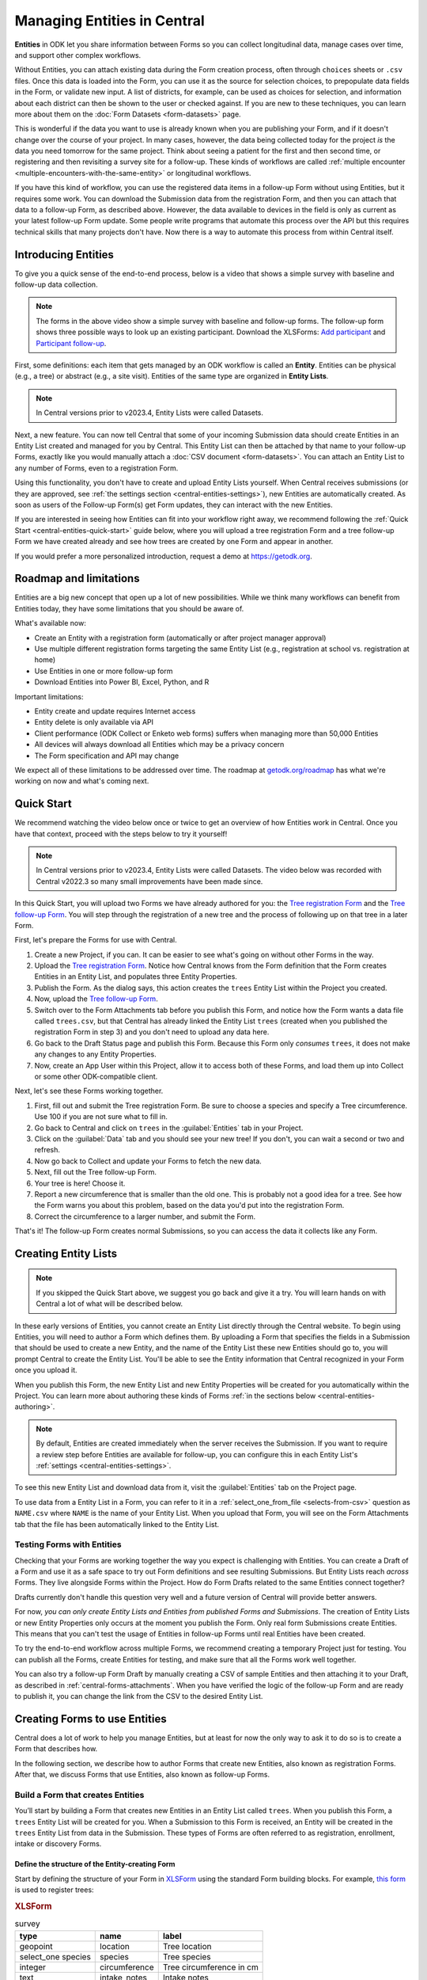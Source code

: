 Managing Entities in Central
================================

.. versionadded:: v2022.3

**Entities** in ODK let you share information between Forms so you can collect longitudinal data, manage cases over time, and support other complex workflows.

Without Entities, you can attach existing data during the Form creation process, often through ``choices`` sheets or ``.csv`` files. Once this data is loaded into the Form, you can use it as the source for selection choices, to prepopulate data fields in the Form, or validate new input. A list of districts, for example, can be used as choices for selection, and information about each district can then be shown to the user or checked against. If you are new to these techniques, you can learn more about them on the :doc:`Form Datasets <form-datasets>` page.

This is wonderful if the data you want to use is already known when you are publishing your Form, and if it doesn't change over the course of your project. In many cases, however, the data being collected today for the project *is* the data you need tomorrow for the same project. Think about seeing a patient for the first and then second time, or registering and then revisiting a survey site for a follow-up. These kinds of workflows are called :ref:`multiple encounter <multiple-encounters-with-the-same-entity>` or longitudinal workflows.

If you have this kind of workflow, you can use the registered data items in a follow-up Form without using Entities, but it requires some work. You can download the Submission data from the registration Form, and then you can attach that data to a follow-up Form, as described above. However, the data available to devices in the field is only as current as your latest follow-up Form update. Some people write programs that automate this process over the API but this requires technical skills that many projects don't have. Now there is a way to automate this process from within Central itself.

.. _central-entities-introduction:

Introducing Entities
---------------------

To give you a quick sense of the end-to-end process, below is a video that shows a simple survey with baseline and follow-up data collection.

..  youtube:: YHkKNWgYKaI
   :width: 100%

.. note::
   The forms in the above video show a simple survey with baseline and follow-up forms. The follow-up form shows three possible ways to look up an existing participant. Download the XLSForms: `Add participant <https://docs.google.com/spreadsheets/d/13pdMv3wNbd14hjN-dqxXgmgLN0fzvfGxbQa6OXvJNpU/edit#gid=0>`_ and `Participant follow-up <https://docs.google.com/spreadsheets/d/1tfrpIrixbOHdAb_aLejWq7HTeJaSjZVqcQLdAP86WA0/edit#gid=0>`_.

First, some definitions: each item that gets managed by an ODK workflow is called an **Entity**. Entities can be physical (e.g., a tree) or abstract (e.g., a site visit). Entities of the same type are organized in **Entity Lists**.

.. note::

   In Central versions prior to v2023.4, Entity Lists were called Datasets.

Next, a new feature. You can now tell Central that some of your incoming Submission data should create Entities in an Entity List created and managed for you by Central. This Entity List can then be attached by that name to your follow-up Forms, exactly like you would manually attach a :doc:`CSV document <form-datasets>`. You can attach an Entity List to any number of Forms, even to a registration Form.

.. image:: /img/central-entities/intro-diagram.png

Using this functionality, you don't have to create and upload Entity Lists yourself. When Central receives submissions (or they are approved, see :ref:`the settings section <central-entities-settings>`), new Entities are automatically created. As soon as users of the Follow-up Form(s) get Form updates, they can interact with the new Entities.

If you are interested in seeing how Entities can fit into your workflow right away, we recommend following the :ref:`Quick Start <central-entities-quick-start>` guide below, where you will upload a tree registration Form and a tree follow-up Form we have created already and see how trees are created by one Form and appear in another.

If you would prefer a more personalized introduction, request a demo at https://getodk.org.

.. _central-entities-roadmap:

Roadmap and limitations
-----------------------

Entities are a big new concept that open up a lot of new possibilities. While we think many workflows can benefit from Entities today, they have some limitations that you should be aware of.

What's available now:

- Create an Entity with a registration form (automatically or after project manager approval)
- Use multiple different registration forms targeting the same Entity List (e.g., registration at school vs. registration at home)
- Use Entities in one or more follow-up form
- Download Entities into Power BI, Excel, Python, and R

Important limitations:

- Entity create and update requires Internet access
- Entity delete is only available via API
- Client performance (ODK Collect or Enketo web forms) suffers when managing more than 50,000 Entities
- All devices will always download all Entities which may be a privacy concern
- The Form specification and API may change

We expect all of these limitations to be addressed over time. The roadmap at `getodk.org/roadmap <https://getodk.org/roadmap>`_ has what we're working on now and what's coming next.

.. _central-entities-quick-start:

Quick Start
-----------

We recommend watching the video below once or twice to get an overview of how Entities work in Central. Once you have that context, proceed with the steps below to try it yourself!

.. note::

   In Central versions prior to v2023.4, Entity Lists were called Datasets. The video below was recorded with Central v2022.3 so many small improvements have been made since.

..  youtube:: hbff-oaI8yg
   :width: 100%

In this Quick Start, you will upload two Forms we have already authored for you: the `Tree registration Form <https://docs.google.com/spreadsheets/d/1xboXBJhIUlhs0wlblCxcQ3DB5Ubpx2AxLDuaXh_JYyw/edit#gid=2050654322>`_ and the `Tree follow-up Form <https://docs.google.com/spreadsheets/d/12oJZDpJ8RxtmNopfqNKp3RWMsf4O3MWACYOTub_yZaQ/edit#gid=0>`_. You will step through the registration of a new tree and the process of following up on that tree in a later Form.

First, let's prepare the Forms for use with Central.

1. Create a new Project, if you can. It can be easier to see what's going on without other Forms in the way.
2. Upload the `Tree registration Form <https://docs.google.com/spreadsheets/d/1xboXBJhIUlhs0wlblCxcQ3DB5Ubpx2AxLDuaXh_JYyw/edit#gid=2050654322>`_. Notice how Central knows from the Form definition that the Form creates Entities in an Entity List, and populates three Entity Properties.
3. Publish the Form. As the dialog says, this action creates the ``trees`` Entity List within the Project you created.
4. Now, upload the `Tree follow-up Form <https://docs.google.com/spreadsheets/d/12oJZDpJ8RxtmNopfqNKp3RWMsf4O3MWACYOTub_yZaQ/edit#gid=0>`_.
5. Switch over to the Form Attachments tab before you publish this Form, and notice how the Form wants a data file called ``trees.csv``, but that Central has already linked the Entity List ``trees`` (created when you published the registration Form in step 3) and you don't need to upload any data here.
6. Go back to the Draft Status page and publish this Form. Because this Form only *consumes* ``trees``, it does not make any changes to any Entity Properties.
7. Now, create an App User within this Project, allow it to access both of these Forms, and load them up into Collect or some other ODK-compatible client.

Next, let's see these Forms working together.

#. First, fill out and submit the Tree registration Form. Be sure to choose a species and specify a Tree circumference. Use 100 if you are not sure what to fill in.
#. Go back to Central and click on ``trees`` in the :guilabel:`Entities` tab in your Project.
#. Click on the :guilabel:`Data` tab and you should see your new tree! If you don't, you can wait a second or two and refresh.
#. Now go back to Collect and update your Forms to fetch the new data.
#. Next, fill out the Tree follow-up Form.
#. Your tree is here! Choose it.
#. Report a new circumference that is smaller than the old one. This is probably not a good idea for a tree. See how the Form warns you about this problem, based on the data you'd put into the registration Form.
#. Correct the circumference to a larger number, and submit the Form.

That's it! The follow-up Form creates normal Submissions, so you can access the data it collects like any Form.

.. _central-entities-overview:

Creating Entity Lists
---------------------

.. note::
  If you skipped the Quick Start above, we suggest you go back and give it a try. You will learn hands on with Central a lot of what will be described below.

In these early versions of Entities, you cannot create an Entity List directly through the Central website. To begin using Entities, you will need to author a Form which defines them. By uploading a Form that specifies the fields in a Submission that should be used to create a new Entity, and the name of the Entity List these new Entities should go to, you will prompt Central to create the Entity List. You'll be able to see the Entity information that Central recognized in your Form once you upload it.

When you publish this Form, the new Entity List and new Entity Properties will be created for you automatically within the Project. You can learn more about authoring these kinds of Forms :ref:`in the sections below <central-entities-authoring>`.

.. note::
  By default, Entities are created immediately when the server receives the Submission. If you want to require a review step before Entities are available for follow-up, you can configure this in each Entity List's :ref:`settings <central-entities-settings>`.

To see this new Entity List and download data from it, visit the :guilabel:`Entities` tab on the Project page.

To use data from a Entity List in a Form, you can refer to it in a :ref:`select_one_from_file <selects-from-csv>` question as ``NAME.csv`` where ``NAME`` is the name of your Entity List. When you upload that Form, you will see on the Form Attachments tab that the file has been automatically linked to the Entity List.

.. _central-entities-testing:

Testing Forms with Entities
~~~~~~~~~~~~~~~~~~~~~~~~~~~

Checking that your Forms are working together the way you expect is challenging with Entities. You can create a Draft of a Form and use it as a safe space to try out Form definitions and see resulting Submissions. But Entity Lists reach *across* Forms. They live alongside Forms within the Project. How do Form Drafts related to the same Entities connect together?

Drafts currently don't handle this question very well and a future version of Central will provide better answers.

For now, *you can only create Entity Lists and Entities from published Forms and Submissions*. The creation of Entity Lists or new Entity Properties only occurs at the moment you publish the Form. Only real form Submissions create Entities. This means that you can't test the usage of Entities in follow-up Forms until real Entities have been created.

To try the end-to-end workflow across multiple Forms, we recommend creating a temporary Project just for testing. You can publish all the Forms, create Entities for testing, and make sure that all the Forms work well together.

You can also try a follow-up Form Draft by manually creating a CSV of sample Entities and then attaching it to your Draft, as described in :ref:`central-forms-attachments`. When you have verified the logic of the follow-up Form and are ready to publish it, you can change the link from the CSV to the desired Entity List.

.. _central-entities-authoring:

Creating Forms to use Entities
--------------------------------

Central does a lot of work to help you manage Entities, but at least for now the only way to ask it to do so is to create a Form that describes how.

In the following section, we describe how to author Forms that create new Entities, also known as registration Forms. After that, we discuss Forms that use Entities, also known as follow-up Forms.

.. _central-entities-registration-forms:

Build a Form that creates Entities
~~~~~~~~~~~~~~~~~~~~~~~~~~~~~~~~~~

You’ll start by building a Form that creates new Entities in an Entity List called ``trees``. When you publish this Form, a ``trees`` Entity List will be created for you. When a Submission to this Form is received, an Entity will be created in the ``trees`` Entity List from data in the Submission. These types of Forms are often referred to as registration, enrollment, intake or discovery Forms.

.. _central-entities-registration-forms-structure:

Define the structure of the Entity-creating Form
""""""""""""""""""""""""""""""""""""""""""""""""

Start by defining the structure of your Form in `XLSForm <https://docs.getodk.org/xlsform/>`_ using the standard Form building blocks. For example, `this form <https://docs.google.com/spreadsheets/d/1ogupGLD_O42MRAW380IP4LDQY6tUdrGyLaSFZux-vuI/edit#gid=0>`_ is used to register trees:

.. rubric:: XLSForm

.. csv-table:: survey
  :header: type, name, label
 
  geopoint, location, Tree location
  select_one species, species, Tree species
  integer, circumference, Tree circumference in cm
  text, intake_notes, Intake notes

Test your Form to make sure it works and collects the data that you need. 

.. _central-entities-registration-forms-destination:

Specify the Entity List the Form should save Entities to
""""""""""""""""""""""""""""""""""""""""""""""""""""""""""

Add a new ``entities`` sheet to your XLSForm. This is where you will specify your Entity List name, under ``list_name``.

The Entity List name will be used by Central to uniquely identify that Entity List. If an Entity List with the name you specify already exists in Central, this Form will create Entities in that existing Entity List. If Central doesn't yet have a Entity List with the specified name, it will be created.

Each Entity must have a label to identify it on Central and for use in follow-up Forms. The ``label`` field on the ``entities`` sheet is where you provide the expression to define the label for each Entity. This is very similar to the :ref:`instance name specified for a Submission <instance-name>`. The label expression can use any field in the Form, including ones that aren't saved to Entity Properties.

.. rubric:: XLSForm

.. csv-table:: entities
  :header: list_name, label

  trees,"concat(${circumference}, ""cm "", ${species})"

.. _central-entities-registration-forms-fields:

Specify the Form fields that are saved to Entities
""""""""""""""""""""""""""""""""""""""""""""""""""

If you think of your Entity List as a spreadsheet, each row represents an individual Entity and each column specifies an Entity Property.

You define Entity Properties by adding a ``save_to`` column to your XLSForm. You then put an Entity Property name in the ``save_to`` column for each Form field that you would like to save for use in follow-up Forms.

.. rubric:: XLSForm

.. csv-table:: survey
  :header: type, name, label, save_to
 
  geopoint, current_location, Tree location, geometry
  select_one species, species, Tree species, species
  integer, circumference, Tree circumference in cm, circumference_cm
  text, intake_notes, Intake notes

If you'd like to check your work, you can compare with `this example form <https://docs.google.com/spreadsheets/d/1xboXBJhIUlhs0wlblCxcQ3DB5Ubpx2AxLDuaXh_JYyw/edit#gid=2050654322>`_, with the ``entities`` sheet and ``save_to`` information.

When you publish this Form on Central, the ``trees`` Entity List will be created for you.

.. _central-entities-follow-up-forms:

Build a Form that uses Entities
~~~~~~~~~~~~~~~~~~~~~~~~~~~~~~~

Your ``trees`` Entity List can now be attached to any Form using ``select_one_from_file`` or ``csv-external``.

.. rubric:: XLSForm

.. csv-table:: survey
  :header: type, name, label, calculation
 
  select_one_from_file trees.csv, tree, Please select a tree
  calculate, prior_circumference, ,instance('trees')/root/item[name=${tree}]/circumference_cm
  integer, circumference, The circumference was previously measured as ${prior_circumference}cm. Please enter the current circumference in cm.

You can see the full XLSForm `here <https://docs.google.com/spreadsheets/d/12oJZDpJ8RxtmNopfqNKp3RWMsf4O3MWACYOTub_yZaQ/edit#gid=0>`_.

The same Entity List can be used in many different Forms. The concepts and patterns described in the :doc:`data collector workflows <data-collector-workflows>` and the :doc:`Form Datasets <form-datasets>` sections apply to Entity Lists as well.

.. _central-entities-update:

Updating Entities from Forms
----------------------------

.. versionadded:: v2023.5

You can use Forms to update Entity information. These Forms can be authored to, for example, update previous observations to new values or change the status of an Entity. Just like Entity creation through Forms, you can specify which properties on which Entity instances will be updated when the Form's Submissions are uploaded to Central. The data in Submissions uploaded by Entity-updating Forms are applied to the Entity data saved on the Central server. These updated Entity values are then distributed to data collection clients once they synchronize with Central.

.. _central-entities-update-conflicts:

Parallel Updates in Updating Forms
~~~~~~~~~~~~~~~~~~~~~~~~~~~~~~~~~~

Once you begin allowing updates to Entities to come in through the field, you can run into incidents where two people attempt to update the same Entity at the same time. If you have a project setup where Entities would only be updated by one person at a time (for example, if that person is the only one assigned to a particular area), you can ignore this section.

.. _central-entities-update-conflicts-what-is:

What is a parallel update?
""""""""""""""""""""""""""

What does it mean that updating an Entity "at the same time" causes a conflict? Every time an Entity is updated, whether by direct edits on the Central management panel, through the API, or by a Submission upload, a new "version" of that Entity is created that has the latest data.

Say Alice fetches all her Tree data on her device. This update includes a brand new Tree entity called "Zach's backyard tree". Alice updates Zach's tree with new measurements. This results in version 2 of that tree once the Submission is uploaded to Central. In a "clean," not-conflicting update Bob would get the latest Tree data, see version 2 of Zach's tree in his update Form, and upload his new changes to create version 3 of the tree on Central. Version 1 led to version 2, and version 2 was updated to create version 3.

However, if Bob doesn't update his data before filling his Form, and so he's still working off version 1 of the tree, then a conflict results. Two updates have been created based on version 1, and Bob didn't know that Alice had already made the changes resulting in version 2. Alice and Bob are both looking at version 1 and trying to create version 2.

.. note::
   The same rules and behaviors apply when updating Entities through updates made directly to Entities in Central's management panel, or over the API. It's possible, for example, that Bob opened an Entity data edit window in Central before Alice's update is uploaded, but he didn't actually press Submit on his changes until much later. The same is true: Bob is looking at version 1 and thinking he's creating version 2.

Central's behavior in these cases is basic: **it will always apply any changes it receives at the time and in the order it receives them**. This means that in this case, Bob's changes will always "win" over Alice's. Any time this happens, Central will generate a :guilabel:`conflict` warning in several places in the Central management panel so Project managers can see that a problem might have occurred.

Of course, it's possible that Bob's changes and Alice's changes are totally compatible. For example, it's possible Alice only updated the circumference of the tree's trunk, while Bob only reported that moss is now growing. How often and severely conflicts create actual consistency problems with Entity data will depend on the design and complexity of your data collection process and your Forms. Central attempts to help Project managers determine the severity of conflicts by separating conflict warnings into two levels of severity.

**All** conflicts surfaced by Central occur because two Entity updates were generated based off the same base version of an Entity. This circumstance is called a :guilabel:`Parallel Update` in Central. In the special case that a property included in an update has also been changed in the meantime, *and* the value currently stored in Central is different from the new updated value, a full :guilabel:`Conflict` error will be created instead, indicating that multiple possibly conflicting values were written into the same property at once. So if Alice and Bob have both updated the circumference of the tree at the same time to the same value, only a Parallel Update warning and not a Conflict will be flagged. Only if their inputs disagree will you see a full Conflict.

.. _central-entities-build-update:

Building a Form that updates an Entity
~~~~~~~~~~~~~~~~~~~~~~~~~~~~~~~~~~~~~~

Updating Entities isn't too different from creating new Entities, but you'll have to specify the ``entity_id`` of the specific Entity instance you want to update in the ``entities`` sheet.

.. rubric:: XLSForm

.. csv-table:: entities
  :header: list_name, entity_id
 
  trees, ${tree}

In this example, a tree in the ``trees`` Entity List will be updated when Submissions based on this Form are created. The particular tree to be updated must be given in the ``entity_id`` column, which here is a reference to the ``tree`` form field. That form field could be a ``select_one`` that lets the user choose a specific tree, a QR code scanning field, or any other field that will hold the value of a specific tree's ID.

Once you have this update information set up, you can add ``save_to`` rules to your Form questions as with Entity creation:

.. csv-table:: survey
  :header: type, name, label, save_to
 
  select_one_from_file trees.csv, tree, Select the tree
  text, description, Your qualitative assessment of the tree
  integer, circumference, Tree circumference in cm, circumference_cm
  date, today, Today's date, latest_visit
  text, notes, Notes

Here, the ``circumference`` and ``today`` questions have been set up to update the ``circumference_cm`` and ``latest_visit`` properties of the Entity, while the ``description`` and ``notes`` questions don't update any Entity properties. Given the ``entities`` sheet above, the ``tree`` question's value will be used to determine which tree will be updated.

.. _central-entities_build-update-label:

Updating the Entity Label
"""""""""""""""""""""""""

To update the label of an Entity from a Form, fill in the optional ``label`` column in the ``entities`` sheet as you would when setting the label on Entity creation.

.. rubric:: XLSForm

.. csv-table:: entities
  :header: list_name, entity_id, label
 
  trees, ${tree},"concat(${circumference}, ""cm "", ${species})"

.. _central-entities_build-update-conditional:

Setting conditions under which an Entity is updated
~~~~~~~~~~~~~~~~~~~~~~~~~~~~~~~~~~~~~~~~~~~~~~~~~~~

You can limit a Form to only update an Entity under certain conditions, based on an expression using the Entity and Submission data.

.. rubric:: XLSForm

.. csv-table:: entities
  :header: list_name, entity_id, update_if
 
  trees, ${tree}, true()

In this case, ``true()`` is given in the optional ``update_if`` column, which means the Entity will always be updated upon submission. If an expression is given instead, the Entity is only updated when the expression evaluates to ``true`` or ``1``.

.. _central-entities_build-update-create:

Creating AND Updating Entities with one Form
~~~~~~~~~~~~~~~~~~~~~~~~~~~~~~~~~~~~~~~~~~~~

You can give both a ``create_if`` and an ``update_if`` rule for the same Form. If only one of these expression evaluates to ``true`` or ``1``, then only that operation will be carried out. If both rules evaluate to ``true`` or ``1``, the Entity will be created if it does not exist (as identified by the ``entity_id`` expression), and updated if it does. Of course, if neither rule evaluates to ``true`` or ``1``, no Entity changes will occur.

.. _central-entities-managing:

Managing Entities
-------------------

To browse all Entity Lists in a Project, go to the :guilabel:`Entities` tab within the Project. You will see a list of all Entity Lists that have been created by Forms in this Project. Click on any Entity List to see basic details about it.

   .. image:: /img/central-entities/entity-landing.png

On this page, you can see how this Entity List relates to other incoming data in your Project: which Forms contribute to the Entity List, which ones read data from it, and which fields are being read or written. To see the actual data in your Entity List, click on the :guilabel:`Data` tab at the top.

.. _central-entities-data:

Managing Entity Data
--------------------

You can preview or download Entity data from Central from the :guilabel:`Data` tab on the Entity List's page.

   .. image:: /img/central-entities/entity-table.png

Similar to the Submissions data page for a Form, you will see overall metadata like the create and update time on the left side of the table, and the actual data values on the right. You can press :guilabel:`Refresh` to fetch the latest data, or use any of the options at the top right of the table to export the data to a file or an analysis tool.

To see, edit, and manage additional details about a particular Entity, hover over its row in the table and click on :guilabel:`More` to go to the Entity Detail page. Alternatively, you can click on the pencil icon to edit the Entity data immediately.

   .. image:: /img/central-entities/entity-table-review.png

By default, you see all Entities in the Entity List. If an Entity has a :ref:`conflict warning <central-entities-update-conflicts>` attached to it, you will see an alert in that table row. You can filter down to only Entities that do or don't have conflict warnings using the filter above the table. On the row of any Entity with a conflict warning, you can click on the red :guilabel:`Review Parallel Updates` button to see more information about the warning, make any edits needed to correct problems, and dismiss the warning if desired. You can also click through to the Entity Detail page to do these things with a little more information.

.. _central-entities-detail:

Seeing Entity Detail
~~~~~~~~~~~~~~~~~~~~

The Entity Detail page provides a complete look at the data and history of a particular Entity, and gives tools and options to manage it. You might arrive here by clicking on the Entity name somewhere else, like in an update feed, but you can always find the Entity you want in the Entity Data table and click on the :guilabel:`More` button.

   .. image:: /img/central-entities/entity-detail.png

Similar to the Submission data detail page, the Entity detail page has some basic information about your Entity on the left, and an Activity Feed showing you the history of the Entity on the right.

You can see the actual data stored in the Entity in the bottom left under the :guilabel:`Entity Data` section, and you can edit that information by clicking on :guilabel:`Edit` right there.

   .. image:: /img/central-entities/entity-conflict.png

When there is a conflict warning active on the Entity, you will see a notice above the Activity Feed. Here you can see a summary table of all the Entity updates that might be conflicting with each other. In the feed below, updates that are possibly in conflict will be highlighted. If you want a broad look at the updates in concern, the table is a great summary, but sometimes it can help to look at the changes described in each update in the Feed to really see what's going on.

You can dismiss the conflict warning by pressing :guilabel:`Mark as Resolved` underneath the summary table. When you do this, the warning is dismissed. All values about this Entity currently in Central are now considered non-conflicting. Therefore, you may wish to :guilabel:`Edit` the values using the button on screen before marking the warning as resolved.

.. _central-entities-edit:

Editing Entity Data
~~~~~~~~~~~~~~~~~~~

To edit the data stored for an Entity, you can locate the Entity in the :ref:`Entity data table <central-entities-data>` and click on the pencil icon that shows up on top of its row, or you can click on the :guilabel:`Edit` button if you are already looking at the detail page for the Entity.

   .. image:: /img/central-entities/entity-edit.png

A dialog will appear with all the Entity data listed. You will see the name of the field in the first column, the currently saved value for each field in the second column, and an edit field you can use to update the data in the third column.

The very first row labeled :guilabel:`Entity Label *` is not part of the Form data collected. Rather, it is the title of the Entity, which is computed from the Entity data when the Entity is first created using rules set by the Form author. You can change it to any value here.

As you type, Central will highlight any fields you have changed in yellow so you can see what you've done.

To complete the process press the :guilabel:`Update` button to save your changes to the Entity. You will see a confirmation that the save succeeded. If you don't like your changes, you can click on the :guilabel:`x` or the :guilabel:`Never mind` link to close the dialog.

.. _central-entities-manage-conflicts:

Managing Entity conflicts
-------------------------

When an Entity is in a possible conflict, Central will raise the issue in many places throughout the management panel: in the homepage Entity Lists tables, in Entities tables on Project pages, in the Entity Data table, and on Entity Detail pages.

You can review and dismiss conflicts from the :ref:`Entity table <central-entities-data>`, or from the :ref:`Entity Detail page <central-entities-detail>`. When you dismiss a conflict warning, the warning goes away and whatever values are currently recorded in Central are considered correct.

.. _central-entities-settings:

Changing Entity List Settings
------------------------------

Right now, only one setting is available for Entity Lists in Central. To reach it, click on the :guilabel:`Settings` tab on the Entity List page.

   .. image:: /img/central-entities/entity-settings.png

Here, you can choose whether Entities are created immediately when they are first received by Central, or if Central should wait until the Submission is approved before creating any Entities from it.

Note that only one of these two behaviors can be chosen at a time. If you change the setting from "on approval" to "when received" but you still have unapproved Submissions, Central will not ever be told to make Entities out of these Submissions. If this is the case for you and you try to make this setting change, you will see a special message and you will have the option to convert all pending (not approved or rejected) Submissions into Entities right away.

Select either option and you should see a confirmation the setting has changed.


